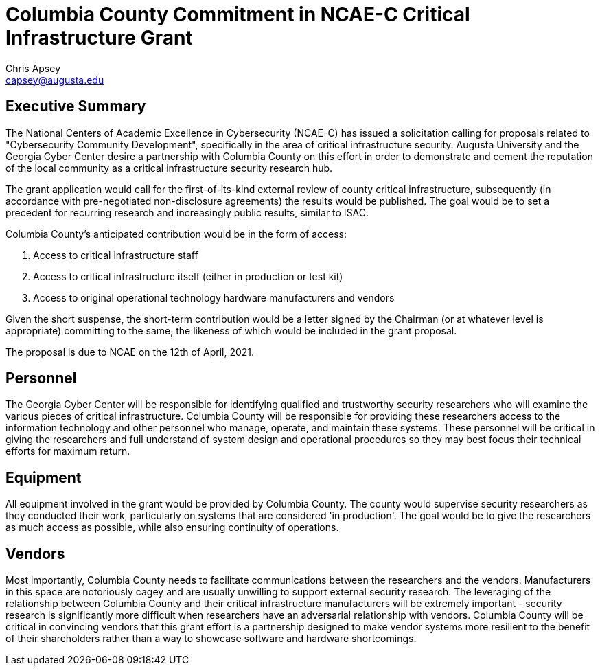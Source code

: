 = Columbia County Commitment in NCAE-C Critical Infrastructure Grant
Chris Apsey <capsey@augusta.edu>
:backend: pdf
:pdf-theme: gcc-blue

== Executive Summary

The National Centers of Academic Excellence in Cybersecurity (NCAE-C) has issued a solicitation calling for proposals related to "Cybersecurity Community Development", specifically in the area of critical infrastructure security.
Augusta University and the Georgia Cyber Center desire a partnership with Columbia County on this effort in order to demonstrate and cement the reputation of the local community as a critical infrastructure security research hub.

The grant application would call for the first-of-its-kind external review of county critical infrastructure, subsequently (in accordance with pre-negotiated non-disclosure agreements) the results would be published.
The goal would be to set a precedent for recurring research and increasingly public results, similar to ISAC.

Columbia County's anticipated contribution would be in the form of access:

. Access to critical infrastructure staff
. Access to critical infrastructure itself (either in production or test kit)
. Access to original operational technology hardware manufacturers and vendors

Given the short suspense, the short-term contribution would be a letter signed by the Chairman (or at whatever level is appropriate) committing to the same, the likeness of which would be included in the grant proposal.

The proposal is due to NCAE on the 12th of April, 2021.

== Personnel

The Georgia Cyber Center will be responsible for identifying qualified and trustworthy security researchers who will examine the various pieces of critical infrastructure.
Columbia County will be responsible for providing these researchers access to the information technology and other personnel who manage, operate, and maintain these systems.
These personnel will be critical in giving the researchers and full understand of system design and operational procedures so they may best focus their technical efforts for maximum return.

== Equipment

All equipment involved in the grant would be provided by Columbia County.
The county would supervise security researchers as they conducted their work, particularly on systems that are considered 'in production'.
The goal would be to give the researchers as much access as possible, while also ensuring continuity of operations.

== Vendors

Most importantly, Columbia County needs to facilitate communications between the researchers and the vendors.
Manufacturers in this space are notoriously cagey and are usually unwilling to support external security research.
The leveraging of the relationship between Columbia County and their critical infrastructure manufacturers will be extremely important - security research is significantly more difficult when researchers have an adversarial relationship with vendors.
Columbia County will be critical in convincing vendors that this grant effort is a partnership designed to make vendor systems more resilient to the benefit of their shareholders rather than a way to showcase software and hardware shortcomings.
